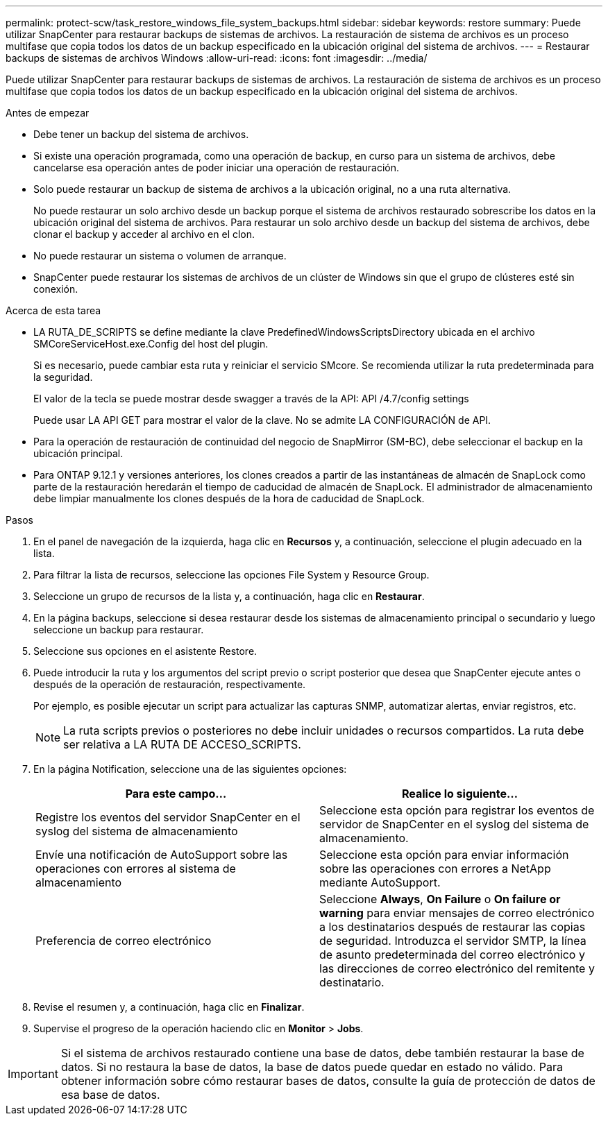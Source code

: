 ---
permalink: protect-scw/task_restore_windows_file_system_backups.html 
sidebar: sidebar 
keywords: restore 
summary: Puede utilizar SnapCenter para restaurar backups de sistemas de archivos. La restauración de sistema de archivos es un proceso multifase que copia todos los datos de un backup especificado en la ubicación original del sistema de archivos. 
---
= Restaurar backups de sistemas de archivos Windows
:allow-uri-read: 
:icons: font
:imagesdir: ../media/


[role="lead"]
Puede utilizar SnapCenter para restaurar backups de sistemas de archivos. La restauración de sistema de archivos es un proceso multifase que copia todos los datos de un backup especificado en la ubicación original del sistema de archivos.

.Antes de empezar
* Debe tener un backup del sistema de archivos.
* Si existe una operación programada, como una operación de backup, en curso para un sistema de archivos, debe cancelarse esa operación antes de poder iniciar una operación de restauración.
* Solo puede restaurar un backup de sistema de archivos a la ubicación original, no a una ruta alternativa.
+
No puede restaurar un solo archivo desde un backup porque el sistema de archivos restaurado sobrescribe los datos en la ubicación original del sistema de archivos. Para restaurar un solo archivo desde un backup del sistema de archivos, debe clonar el backup y acceder al archivo en el clon.

* No puede restaurar un sistema o volumen de arranque.
* SnapCenter puede restaurar los sistemas de archivos de un clúster de Windows sin que el grupo de clústeres esté sin conexión.


.Acerca de esta tarea
* LA RUTA_DE_SCRIPTS se define mediante la clave PredefinedWindowsScriptsDirectory ubicada en el archivo SMCoreServiceHost.exe.Config del host del plugin.
+
Si es necesario, puede cambiar esta ruta y reiniciar el servicio SMcore. Se recomienda utilizar la ruta predeterminada para la seguridad.

+
El valor de la tecla se puede mostrar desde swagger a través de la API: API /4.7/config settings

+
Puede usar LA API GET para mostrar el valor de la clave. No se admite LA CONFIGURACIÓN de API.

* Para la operación de restauración de continuidad del negocio de SnapMirror (SM-BC), debe seleccionar el backup en la ubicación principal.
* Para ONTAP 9.12.1 y versiones anteriores, los clones creados a partir de las instantáneas de almacén de SnapLock como parte de la restauración heredarán el tiempo de caducidad de almacén de SnapLock. El administrador de almacenamiento debe limpiar manualmente los clones después de la hora de caducidad de SnapLock.


.Pasos
. En el panel de navegación de la izquierda, haga clic en *Recursos* y, a continuación, seleccione el plugin adecuado en la lista.
. Para filtrar la lista de recursos, seleccione las opciones File System y Resource Group.
. Seleccione un grupo de recursos de la lista y, a continuación, haga clic en *Restaurar*.
. En la página backups, seleccione si desea restaurar desde los sistemas de almacenamiento principal o secundario y luego seleccione un backup para restaurar.
. Seleccione sus opciones en el asistente Restore.
. Puede introducir la ruta y los argumentos del script previo o script posterior que desea que SnapCenter ejecute antes o después de la operación de restauración, respectivamente.
+
Por ejemplo, es posible ejecutar un script para actualizar las capturas SNMP, automatizar alertas, enviar registros, etc.

+

NOTE: La ruta scripts previos o posteriores no debe incluir unidades o recursos compartidos. La ruta debe ser relativa a LA RUTA DE ACCESO_SCRIPTS.

. En la página Notification, seleccione una de las siguientes opciones:
+
|===
| Para este campo... | Realice lo siguiente... 


 a| 
Registre los eventos del servidor SnapCenter en el syslog del sistema de almacenamiento
 a| 
Seleccione esta opción para registrar los eventos de servidor de SnapCenter en el syslog del sistema de almacenamiento.



 a| 
Envíe una notificación de AutoSupport sobre las operaciones con errores al sistema de almacenamiento
 a| 
Seleccione esta opción para enviar información sobre las operaciones con errores a NetApp mediante AutoSupport.



 a| 
Preferencia de correo electrónico
 a| 
Seleccione *Always*, *On Failure* o *On failure or warning* para enviar mensajes de correo electrónico a los destinatarios después de restaurar las copias de seguridad. Introduzca el servidor SMTP, la línea de asunto predeterminada del correo electrónico y las direcciones de correo electrónico del remitente y destinatario.

|===
. Revise el resumen y, a continuación, haga clic en *Finalizar*.
. Supervise el progreso de la operación haciendo clic en *Monitor* > *Jobs*.



IMPORTANT: Si el sistema de archivos restaurado contiene una base de datos, debe también restaurar la base de datos. Si no restaura la base de datos, la base de datos puede quedar en estado no válido. Para obtener información sobre cómo restaurar bases de datos, consulte la guía de protección de datos de esa base de datos.
